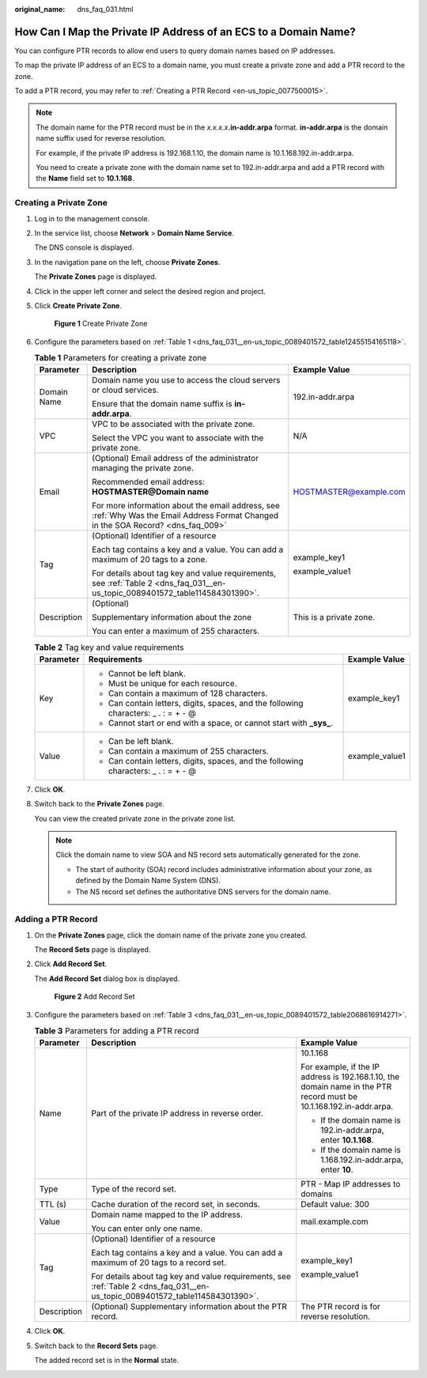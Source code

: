 :original_name: dns_faq_031.html

.. _dns_faq_031:

How Can I Map the Private IP Address of an ECS to a Domain Name?
================================================================

You can configure PTR records to allow end users to query domain names based on IP addresses.

To map the private IP address of an ECS to a domain name, you must create a private zone and add a PTR record to the zone.

To add a PTR record, you may refer to :ref:`Creating a PTR Record <en-us_topic_0077500015>`.

.. note::

   The domain name for the PTR record must be in the *x.x.x.x*\ **.in-addr.arpa** format. **in-addr.arpa** is the domain name suffix used for reverse resolution.

   For example, if the private IP address is 192.168.1.10, the domain name is 10.1.168.192.in-addr.arpa.

   You need to create a private zone with the domain name set to 192.in-addr.arpa and add a PTR record with the **Name** field set to **10.1.168**.

Creating a Private Zone
-----------------------

#. Log in to the management console.

#. In the service list, choose **Network** > **Domain Name Service**.

   The DNS console is displayed.

#. In the navigation pane on the left, choose **Private Zones**.

   The **Private Zones** page is displayed.

#. Click |image1| in the upper left corner and select the desired region and project.

#. Click **Create Private Zone**.


   .. figure:: /_static/images/en-us_image_0000001942372773.png
      :alt: **Figure 1** Create Private Zone

      **Figure 1** Create Private Zone

#. Configure the parameters based on :ref:`Table 1 <dns_faq_031__en-us_topic_0089401572_table12455154165118>`.

   .. _dns_faq_031__en-us_topic_0089401572_table12455154165118:

   .. table:: **Table 1** Parameters for creating a private zone

      +-----------------------+------------------------------------------------------------------------------------------------------------------------------------+-------------------------+
      | Parameter             | Description                                                                                                                        | Example Value           |
      +=======================+====================================================================================================================================+=========================+
      | Domain Name           | Domain name you use to access the cloud servers or cloud services.                                                                 | 192.in-addr.arpa        |
      |                       |                                                                                                                                    |                         |
      |                       | Ensure that the domain name suffix is **in-addr.arpa**.                                                                            |                         |
      +-----------------------+------------------------------------------------------------------------------------------------------------------------------------+-------------------------+
      | VPC                   | VPC to be associated with the private zone.                                                                                        | N/A                     |
      |                       |                                                                                                                                    |                         |
      |                       | Select the VPC you want to associate with the private zone.                                                                        |                         |
      +-----------------------+------------------------------------------------------------------------------------------------------------------------------------+-------------------------+
      | Email                 | (Optional) Email address of the administrator managing the private zone.                                                           | HOSTMASTER@example.com  |
      |                       |                                                                                                                                    |                         |
      |                       | Recommended email address: **HOSTMASTER@\ Domain name**                                                                            |                         |
      |                       |                                                                                                                                    |                         |
      |                       | For more information about the email address, see :ref:`Why Was the Email Address Format Changed in the SOA Record? <dns_faq_009>` |                         |
      +-----------------------+------------------------------------------------------------------------------------------------------------------------------------+-------------------------+
      | Tag                   | (Optional) Identifier of a resource                                                                                                | example_key1            |
      |                       |                                                                                                                                    |                         |
      |                       | Each tag contains a key and a value. You can add a maximum of 20 tags to a zone.                                                   | example_value1          |
      |                       |                                                                                                                                    |                         |
      |                       | For details about tag key and value requirements, see :ref:`Table 2 <dns_faq_031__en-us_topic_0089401572_table114584301390>`.      |                         |
      +-----------------------+------------------------------------------------------------------------------------------------------------------------------------+-------------------------+
      | Description           | (Optional)                                                                                                                         | This is a private zone. |
      |                       |                                                                                                                                    |                         |
      |                       | Supplementary information about the zone                                                                                           |                         |
      |                       |                                                                                                                                    |                         |
      |                       | You can enter a maximum of 255 characters.                                                                                         |                         |
      +-----------------------+------------------------------------------------------------------------------------------------------------------------------------+-------------------------+

   .. _dns_faq_031__en-us_topic_0089401572_table114584301390:

   .. table:: **Table 2** Tag key and value requirements

      +-----------------------+--------------------------------------------------------------------------------------+-----------------------+
      | Parameter             | Requirements                                                                         | Example Value         |
      +=======================+======================================================================================+=======================+
      | Key                   | -  Cannot be left blank.                                                             | example_key1          |
      |                       | -  Must be unique for each resource.                                                 |                       |
      |                       | -  Can contain a maximum of 128 characters.                                          |                       |
      |                       | -  Can contain letters, digits, spaces, and the following characters: \_ . : = + - @ |                       |
      |                       | -  Cannot start or end with a space, or cannot start with **\_sys\_**.               |                       |
      +-----------------------+--------------------------------------------------------------------------------------+-----------------------+
      | Value                 | -  Can be left blank.                                                                | example_value1        |
      |                       | -  Can contain a maximum of 255 characters.                                          |                       |
      |                       | -  Can contain letters, digits, spaces, and the following characters: \_ . : = + - @ |                       |
      +-----------------------+--------------------------------------------------------------------------------------+-----------------------+

#. Click **OK**.

#. .. _dns_faq_031__en-us_topic_0089401572_li16410118105310:

   Switch back to the **Private Zones** page.

   You can view the created private zone in the private zone list.

   .. note::

      Click the domain name to view SOA and NS record sets automatically generated for the zone.

      -  The start of authority (SOA) record includes administrative information about your zone, as defined by the Domain Name System (DNS).
      -  The NS record set defines the authoritative DNS servers for the domain name.

Adding a PTR Record
-------------------

#. On the **Private Zones** page, click the domain name of the private zone you created.

   The **Record Sets** page is displayed.

#. Click **Add Record Set**.

   The **Add Record Set** dialog box is displayed.


   .. figure:: /_static/images/en-us_image_0000001942372761.png
      :alt: **Figure 2** Add Record Set

      **Figure 2** Add Record Set

#. Configure the parameters based on :ref:`Table 3 <dns_faq_031__en-us_topic_0089401572_table2068616914271>`.

   .. _dns_faq_031__en-us_topic_0089401572_table2068616914271:

   .. table:: **Table 3** Parameters for adding a PTR record

      +-----------------------+-------------------------------------------------------------------------------------------------------------------------------+----------------------------------------------------------------------------------------------------------------------+
      | Parameter             | Description                                                                                                                   | Example Value                                                                                                        |
      +=======================+===============================================================================================================================+======================================================================================================================+
      | Name                  | Part of the private IP address in reverse order.                                                                              | 10.1.168                                                                                                             |
      |                       |                                                                                                                               |                                                                                                                      |
      |                       |                                                                                                                               | For example, if the IP address is 192.168.1.10, the domain name in the PTR record must be 10.1.168.192.in-addr.arpa. |
      |                       |                                                                                                                               |                                                                                                                      |
      |                       |                                                                                                                               | -  If the domain name is 192.in-addr.arpa, enter **10.1.168**.                                                       |
      |                       |                                                                                                                               | -  If the domain name is 1.168.192.in-addr.arpa, enter **10**.                                                       |
      +-----------------------+-------------------------------------------------------------------------------------------------------------------------------+----------------------------------------------------------------------------------------------------------------------+
      | Type                  | Type of the record set.                                                                                                       | PTR - Map IP addresses to domains                                                                                    |
      +-----------------------+-------------------------------------------------------------------------------------------------------------------------------+----------------------------------------------------------------------------------------------------------------------+
      | TTL (s)               | Cache duration of the record set, in seconds.                                                                                 | Default value: 300                                                                                                   |
      +-----------------------+-------------------------------------------------------------------------------------------------------------------------------+----------------------------------------------------------------------------------------------------------------------+
      | Value                 | Domain name mapped to the IP address.                                                                                         | mail.example.com                                                                                                     |
      |                       |                                                                                                                               |                                                                                                                      |
      |                       | You can enter only one name.                                                                                                  |                                                                                                                      |
      +-----------------------+-------------------------------------------------------------------------------------------------------------------------------+----------------------------------------------------------------------------------------------------------------------+
      | Tag                   | (Optional) Identifier of a resource                                                                                           | example_key1                                                                                                         |
      |                       |                                                                                                                               |                                                                                                                      |
      |                       | Each tag contains a key and a value. You can add a maximum of 20 tags to a record set.                                        | example_value1                                                                                                       |
      |                       |                                                                                                                               |                                                                                                                      |
      |                       | For details about tag key and value requirements, see :ref:`Table 2 <dns_faq_031__en-us_topic_0089401572_table114584301390>`. |                                                                                                                      |
      +-----------------------+-------------------------------------------------------------------------------------------------------------------------------+----------------------------------------------------------------------------------------------------------------------+
      | Description           | (Optional) Supplementary information about the PTR record.                                                                    | The PTR record is for reverse resolution.                                                                            |
      +-----------------------+-------------------------------------------------------------------------------------------------------------------------------+----------------------------------------------------------------------------------------------------------------------+

#. Click **OK**.

#. Switch back to the **Record Sets** page.

   The added record set is in the **Normal** state.

.. |image1| image:: /_static/images/en-us_image_0000001906973766.png
